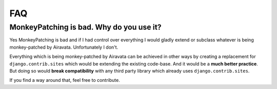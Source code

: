 FAQ
===

MonkeyPatching is bad. Why do you use it?
-----------------------------------------

Yes MonkeyPatching is bad and if I had control over everything I would gladly extend or subclass whatever is being monkey-patched by Airavata. Unfortunately I don't.

Everything which is being monkey-patched by Airavata can be achieved in other ways by creating a replacement for ``django.contrib.sites`` which would be extending the existing code-base. And it would be a **much better practice**.
But doing so would **break compatibility** with any third party library which already uses ``django.contrib.sites``.

If you find a way around that, feel free to contribute.